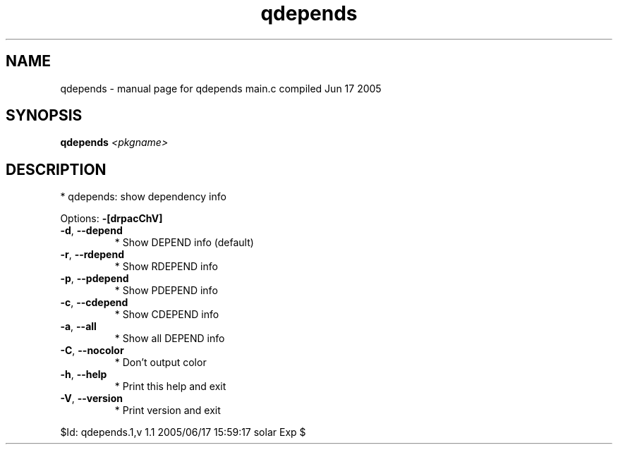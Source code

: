 .\" DO NOT MODIFY THIS FILE!  It was generated by help2man 1.29.
.TH qdepends "1" "June 2005" "Gentoo Foundation" "qdepends"
.SH NAME
qdepends \- manual page for qdepends main.c compiled Jun 17 2005
.SH SYNOPSIS
.B qdepends
\fI<pkgname>\fR
.SH DESCRIPTION
* qdepends: show dependency info
.PP
Options: \fB\-[drpacChV]\fR
.TP
\fB\-d\fR, \fB\-\-depend\fR
* Show DEPEND info (default)
.TP
\fB\-r\fR, \fB\-\-rdepend\fR
* Show RDEPEND info
.TP
\fB\-p\fR, \fB\-\-pdepend\fR
* Show PDEPEND info
.TP
\fB\-c\fR, \fB\-\-cdepend\fR
* Show CDEPEND info
.TP
\fB\-a\fR, \fB\-\-all\fR
* Show all DEPEND info
.TP
\fB\-C\fR, \fB\-\-nocolor\fR
* Don't output color
.TP
\fB\-h\fR, \fB\-\-help\fR
* Print this help and exit
.TP
\fB\-V\fR, \fB\-\-version\fR
* Print version and exit
.PP
$Id: qdepends.1,v 1.1 2005/06/17 15:59:17 solar Exp $
